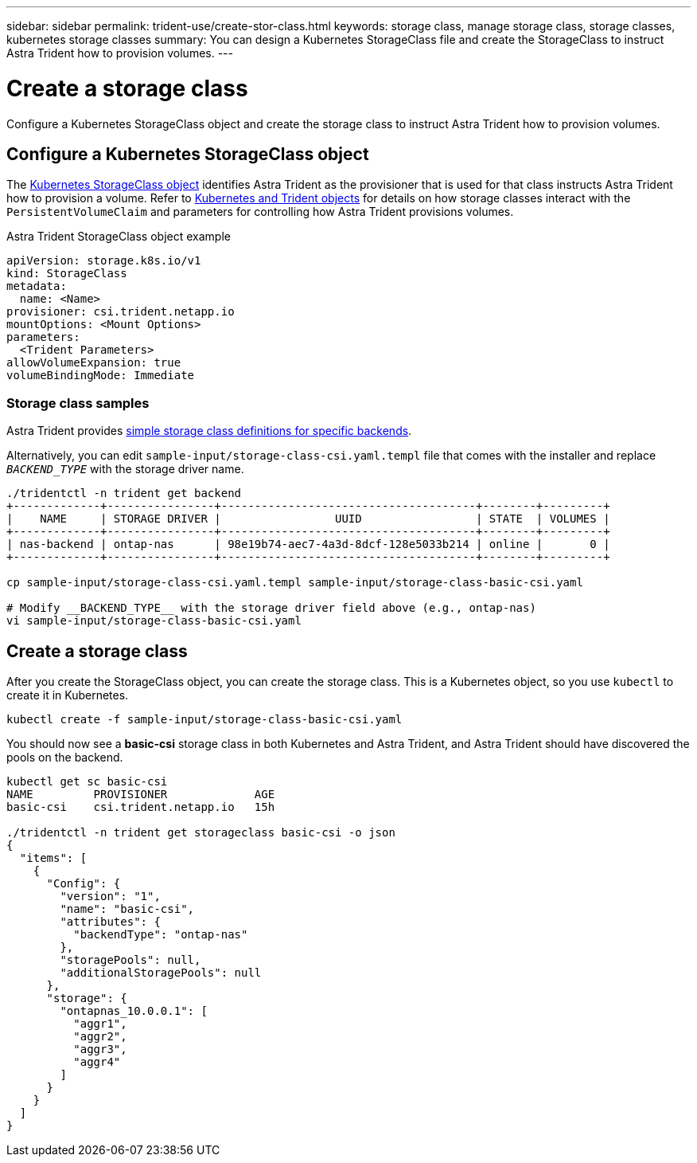 ---
sidebar: sidebar
permalink: trident-use/create-stor-class.html
keywords: storage class, manage storage class, storage classes, kubernetes storage classes
summary: You can design a Kubernetes StorageClass file and create the StorageClass to instruct Astra Trident how to provision volumes. 
---

= Create a storage class
:hardbreaks:
:icons: font
:imagesdir: ../media/

[.lead]
Configure a Kubernetes StorageClass object and create the storage class to instruct Astra Trident how to provision volumes. 

== Configure a Kubernetes StorageClass object
The https://kubernetes.io/docs/concepts/storage/storage-classes/[Kubernetes StorageClass object^] identifies Astra Trident as the provisioner that is used for that class instructs Astra Trident how to provision a volume. Refer to link:../trident-reference/objects.html[Kubernetes and Trident objects] for details on how storage classes interact with the `PersistentVolumeClaim` and parameters for controlling how Astra Trident provisions volumes. 

.Astra Trident StorageClass object example
----
apiVersion: storage.k8s.io/v1
kind: StorageClass
metadata:
  name: <Name>
provisioner: csi.trident.netapp.io
mountOptions: <Mount Options>
parameters:
  <Trident Parameters>
allowVolumeExpansion: true
volumeBindingMode: Immediate
----

=== Storage class samples

Astra Trident provides https://github.com/NetApp/trident/tree/master/trident-installer/sample-input/pvc-samples[simple storage class definitions for specific backends^].

Alternatively, you can edit `sample-input/storage-class-csi.yaml.templ` file that comes with the installer and replace `__BACKEND_TYPE__` with the storage driver name.
----
./tridentctl -n trident get backend
+-------------+----------------+--------------------------------------+--------+---------+
|    NAME     | STORAGE DRIVER |                 UUID                 | STATE  | VOLUMES |
+-------------+----------------+--------------------------------------+--------+---------+
| nas-backend | ontap-nas      | 98e19b74-aec7-4a3d-8dcf-128e5033b214 | online |       0 |
+-------------+----------------+--------------------------------------+--------+---------+

cp sample-input/storage-class-csi.yaml.templ sample-input/storage-class-basic-csi.yaml

# Modify __BACKEND_TYPE__ with the storage driver field above (e.g., ontap-nas)
vi sample-input/storage-class-basic-csi.yaml
----

== Create a storage class
After you create the StorageClass object, you can create the storage class. This is a Kubernetes object, so you use `kubectl` to create it in Kubernetes.
----
kubectl create -f sample-input/storage-class-basic-csi.yaml
----

You should now see a *basic-csi* storage class in both Kubernetes and Astra Trident, and Astra Trident should have discovered the pools on the backend.
----
kubectl get sc basic-csi
NAME         PROVISIONER             AGE
basic-csi    csi.trident.netapp.io   15h

./tridentctl -n trident get storageclass basic-csi -o json
{
  "items": [
    {
      "Config": {
        "version": "1",
        "name": "basic-csi",
        "attributes": {
          "backendType": "ontap-nas"
        },
        "storagePools": null,
        "additionalStoragePools": null
      },
      "storage": {
        "ontapnas_10.0.0.1": [
          "aggr1",
          "aggr2",
          "aggr3",
          "aggr4"
        ]
      }
    }
  ]
}
----
